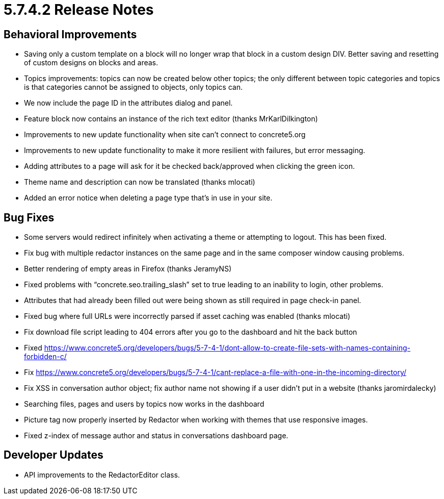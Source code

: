 = 5.7.4.2 Release Notes

== Behavioral Improvements

* Saving only a custom template on a block will no longer wrap that block in a custom design DIV. Better saving and resetting of custom designs on blocks and areas.
* Topics improvements: topics can now be created below other topics; the only different between topic categories and topics is that categories cannot be assigned to objects, only topics can.
* We now include the page ID in the attributes dialog and panel.
* Feature block now contains an instance of the rich text editor (thanks MrKarlDilkington)
* Improvements to new update functionality when site can't connect to concrete5.org
* Improvements to new update functionality to make it more resilient with failures, but error messaging.
* Adding attributes to a page will ask for it be checked back/approved when clicking the green icon.
* Theme name and description can now be translated (thanks mlocati)
* Added an error notice when deleting a page type that’s in use in your site.

== Bug Fixes

* Some servers would redirect infinitely when activating a theme or attempting to logout. This has been fixed.
* Fix bug with multiple redactor instances on the same page and in the same composer window causing problems.
* Better rendering of empty areas in Firefox (thanks JeramyNS)
* Fixed problems with “concrete.seo.trailing_slash” set to true leading to an inability to login, other problems.
* Attributes that had already been filled out were being shown as still required in page check-in panel.
* Fixed bug where full URLs were incorrectly parsed if asset caching was enabled (thanks mlocati)
* Fix download file script leading to 404 errors after you go to the dashboard and hit the back button
* Fixed https://www.concrete5.org/developers/bugs/5-7-4-1/dont-allow-to-create-file-sets-with-names-containing-forbidden-c/
* Fix https://www.concrete5.org/developers/bugs/5-7-4-1/cant-replace-a-file-with-one-in-the-incoming-directory/
* Fix XSS in conversation author object; fix author name not showing if a user didn't put in a website (thanks jaromirdalecky)
* Searching files, pages and users by topics now works in the dashboard
* Picture tag now properly inserted by Redactor when working with themes that use responsive images.
* Fixed z-index of message author and status in conversations dashboard page.

== Developer Updates

* API improvements to the RedactorEditor class.
